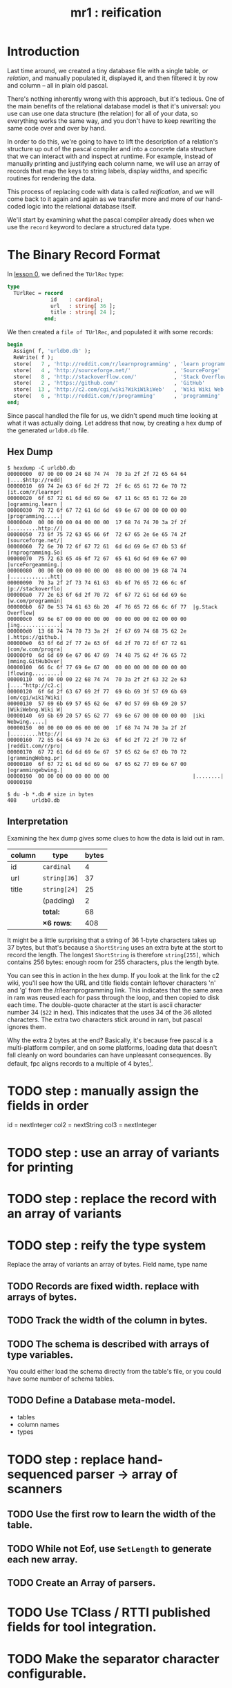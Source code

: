 #+title: mr1 : reification

* Introduction

Last time around, we created a tiny database file with a single table, or /relation/, and manually populated it, displayed it, and then filtered it by row and column -- all in plain old pascal.

There's nothing inherently wrong with this approach, but it's tedious. One of the main benefits of the relational database model is that it's universal: you use can use one data structure (the relation) for all of your data, so everything works the same way, and you don't have to keep rewriting the same code over and over by hand.

In order to do this, we're going to have to lift the description of a relation's structure up out of the pascal compiler and into a concrete data structure that we can interact with and inspect at runtime. For example, instead of manually printing and justifying each column name, we will use an array of records that map the keys to string labels, display widths, and specific routines for rendering the data.

This process of replacing code with data is called /reification/, and we will come back to it again and again as we transfer more and more of our hand-coded logic into the relational database itself.

We'll start by examining what the pascal compiler already does when we use the =record= keyword to declare a structured data type.

* The Binary Record Format

In [[file:mr0.pas.org][lesson 0]], we defined the =TUrlRec= type:

#+begin_src pascal
type
  TUrlRec = record
              id    : cardinal;
              url   : string[ 36 ];
              title : string[ 24 ];
            end;
#+end_src

We then created a =file of TUrlRec=, and populated it with some records:

#+begin_src pascal
  begin
    Assign( f, 'urldb0.db' );
    ReWrite( f );
    store(   7 , 'http://reddit.com/r/learnprogramming' , 'learn programming' );
    store(   4 , 'http://sourceforge.net/'              , 'SourceForge'       );
    store(   8 , 'http://stackoverflow.com/'            , 'Stack Overflow'    );
    store(   2 , 'https://github.com/'                  , 'GitHub'            );
    store(  13 , 'http://c2.com/cgi/wiki?WikiWikiWeb'   , 'Wiki Wiki Web'     );
    store(   6 , 'http://reddit.com/r/programming'      , 'programming'       );
  end;
#+end_src

Since pascal handled the file for us, we didn't spend much time looking at what it was actually doing. Let address that now, by creating a hex dump of the generated =urldb0.db= file.


** Hex Dump

#+begin_src text
$ hexdump -C urldb0.db
00000000  07 00 00 00 24 68 74 74  70 3a 2f 2f 72 65 64 64  |....$http://redd|
00000010  69 74 2e 63 6f 6d 2f 72  2f 6c 65 61 72 6e 70 72  |it.com/r/learnpr|
00000020  6f 67 72 61 6d 6d 69 6e  67 11 6c 65 61 72 6e 20  |ogramming.learn |
00000030  70 72 6f 67 72 61 6d 6d  69 6e 67 00 00 00 00 00  |programming.....|
00000040  00 00 00 00 04 00 00 00  17 68 74 74 70 3a 2f 2f  |.........http://|
00000050  73 6f 75 72 63 65 66 6f  72 67 65 2e 6e 65 74 2f  |sourceforge.net/|
00000060  72 6e 70 72 6f 67 72 61  6d 6d 69 6e 67 0b 53 6f  |rnprogramming.So|
00000070  75 72 63 65 46 6f 72 67  65 61 6d 6d 69 6e 67 00  |urceForgeamming.|
00000080  00 00 00 00 00 00 00 00  08 00 00 00 19 68 74 74  |.............htt|
00000090  70 3a 2f 2f 73 74 61 63  6b 6f 76 65 72 66 6c 6f  |p://stackoverflo|
000000a0  77 2e 63 6f 6d 2f 70 72  6f 67 72 61 6d 6d 69 6e  |w.com/programmin|
000000b0  67 0e 53 74 61 63 6b 20  4f 76 65 72 66 6c 6f 77  |g.Stack Overflow|
000000c0  69 6e 67 00 00 00 00 00  00 00 00 00 02 00 00 00  |ing.............|
000000d0  13 68 74 74 70 73 3a 2f  2f 67 69 74 68 75 62 2e  |.https://github.|
000000e0  63 6f 6d 2f 77 2e 63 6f  6d 2f 70 72 6f 67 72 61  |com/w.com/progra|
000000f0  6d 6d 69 6e 67 06 47 69  74 48 75 62 4f 76 65 72  |mming.GitHubOver|
00000100  66 6c 6f 77 69 6e 67 00  00 00 00 00 00 00 00 00  |flowing.........|
00000110  0d 00 00 00 22 68 74 74  70 3a 2f 2f 63 32 2e 63  |...."http://c2.c|
00000120  6f 6d 2f 63 67 69 2f 77  69 6b 69 3f 57 69 6b 69  |om/cgi/wiki?Wiki|
00000130  57 69 6b 69 57 65 62 6e  67 0d 57 69 6b 69 20 57  |WikiWebng.Wiki W|
00000140  69 6b 69 20 57 65 62 77  69 6e 67 00 00 00 00 00  |iki Webwing.....|
00000150  00 00 00 00 06 00 00 00  1f 68 74 74 70 3a 2f 2f  |.........http://|
00000160  72 65 64 64 69 74 2e 63  6f 6d 2f 72 2f 70 72 6f  |reddit.com/r/pro|
00000170  67 72 61 6d 6d 69 6e 67  57 65 62 6e 67 0b 70 72  |grammingWebng.pr|
00000180  6f 67 72 61 6d 6d 69 6e  67 65 62 77 69 6e 67 00  |ogrammingebwing.|
00000190  00 00 00 00 00 00 00 00                           |........|
00000198

$ du -b *.db # size in bytes
408     urldb0.db
#+end_src

** Interpretation

Examining the hex dump gives some clues to how the data is laid out in ram.

| column | type       | bytes |
|--------+------------+-------|
| id     | =cardinal=   |     4 |
| url    | =string[36]= |    37 |
| title  | =string[24]= |    25 |
|        | (padding)  |     2 |
|--------+------------+-------|
|        | *total:*     |    68 |
|        | *\times 6 rows*:  |   408 |
#+TBLFM: @7$3=@6$3 * 6::@6$3=vsum(@2$3..@5$3)

It might be a little surprising that a string of 36 1-byte characters takes up 37 bytes, but that's because a =ShortString= uses an extra byte at the stort to record the length. The longest =ShortString= is therefore =string[255]=, which contains 256 bytes: enough room for 255 characters, plus the length byte.

You can see this in action in the hex dump. If you look at the link for the c2 wiki, you'll see how the URL and title fields contain leftover characters 'n' and 'g' from the /r/learnprogramming link. This indicates that the same area in ram was reused each for pass through the loop, and then copied to disk each time. The double-quote character at the start is ascii character number 34 (=$22= in hex). This indicates that the uses 34 of the 36 alloted characters. The extra two characters stick around in ram, but pascal ignores them.

Why the extra 2 bytes at the end? Basically, it's because free pascal is a multi-platform compiler, and on some platforms, loading data that doesn't fall cleanly on word boundaries can have unpleasant consequences. By default, fpc aligns records to a multiple of 4 bytes[fn:1].


* TODO step : manually assign the fields in order
id   = nextInteger
col2 = nextString
col3 = nextInteger

* TODO step : use an array of variants for printing
* TODO step : replace the record with an array of variants
* TODO step : reify the type system
Replace the array of variants an array of bytes.
Field name, type name
** TODO Records are fixed width. replace with arrays of bytes.
** TODO Track the width of the column in bytes.
** TODO The schema is described with arrays of type variables.
You could either load the schema directly from the table's file, or you could have some number of schema tables.
** TODO Define a Database meta-model.
- tables
- column names
- types
* TODO step : replace hand-sequenced parser \rarr array of scanners
** TODO Use the first row to learn the width of the table.

** TODO While not Eof, use =SetLength= to generate each new array.

** TODO Create an Array of parsers.
* TODO Use TClass / RTTI published fields for tool integration.
* TODO Make the separator character configurable.
* TODO Load tables of variants without a particular schema.
* Results

To compile and run the program, use the following commands:

: fpc mr1.pas
: ./urldb1

You should see the following output:

#+begin_example text

#+end_example

* Summary




* Footnotes
[fn:1] /fpc aligns fields to a multiple of 4 bytes/: You can change this behavior with the [[http://www.freepascal.org/docs-html/prog/progsu60.html][$PACKRECORDS directive]]. That page actually claims that the default alignment is 2 bytes, but that doesn't appear to be the case. Hopefully [[http://bugs.freepascal.org/view.php?id=24418][#24418]] in the FPC bug tracker will lead to some clarification soon.
